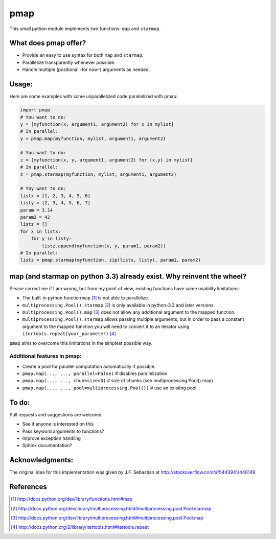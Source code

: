 pmap
====

This small python module implements two functions: ``map`` and
``starmap``.

What does pmap offer?
---------------------

-  Provide an easy to use syntax for both ``map`` and ``starmap``.
-  Parallelize transparently whenever possible.
-  Handle multiple (positional -for now-) arguments as needed.

Usage:
------

Here are some examples with some unparallelized code parallelized with
pmap:

.. code:: python


        import pmap
        # You want to do:
        y = [myfunction(x, argument1, argument2) for x in mylist]
        # In parallel:
        y = pmap.map(myfunction, mylist, argument1, argument2)

        # You want to do:
        z = [myfunction(x, y, argument1, argument2) for (x,y) in mylist]
        # In parallel:
        z = pmap.starmap(myfunction, mylist, argument1, argument2)

        # Yoy want to do:
        listx = [1, 2, 3, 4, 5, 6]
        listy = [2, 3, 4, 5, 6, 7]
        param = 3.14
        param2 = 42
        listz = []
        for x in listx:
            for y in listy:
                listz.append(myfunction(x, y, param1, param2))
        # In parallel:
        listz = pmap.starmap(myfunction, zip(listx, listy), param1, param2)

map (and starmap on python 3.3) already exist. Why reinvent the wheel?
----------------------------------------------------------------------

Please correct me if I am wrong, but from my point of view, existing
functions have some usability limitations:

-  The built-in python function ``map`` [#builtin-map]_
   is not able to parallelize.
-  ``multiprocessing.Pool().starmap`` [#multiproc-starmap]_
   is only available in python-3.3 and later versions.
-  ``multiprocessing.Pool().map`` [#multiproc-map]_
   does not allow any additional argument to the mapped function.
-  ``multiprocessing.Pool().starmap`` allows passing multiple arguments,
   but in order to pass a constant argument to the mapped function you
   will need to convert it to an iterator using
   ``itertools.repeat(your_parameter)`` [#itertools-repeat]_

``pmap`` aims to overcome this limitations in the simplest possible way.

Additional features in pmap:
~~~~~~~~~~~~~~~~~~~~~~~~~~~~

-  Create a pool for parallel computation automatically if possible.
-  ``pmap.map(..., ..., parallel=False)`` # disables parallelization
-  ``pmap.map(..., ..., chunksize=3)`` # size of chunks (see
   multiprocessing.Pool().map)
-  ``pmap.map(..., ..., pool=multiprocessing.Pool())`` # use an existing
   pool

To do:
------

Pull requests and suggestions are welcome.

-  See if anyone is interested on this
-  Pass keyword arguments to functions?
-  Improve exception handling
-  Sphinx documentation?

Acknowledgments:
----------------

The original idea for this implementation was given by J.F. Sebastian at
http://stackoverflow.com/a/5443941/446149


References
-----------

.. [#builtin-map] http://docs.python.org/dev/library/functions.html#map
.. [#multiproc-starmap] http://docs.python.org/dev/library/multiprocessing.html#multiprocessing.pool.Pool.starmap
.. [#multiproc-map] http://docs.python.org/dev/library/multiprocessing.html#multiprocessing.pool.Pool.map
.. [#itertools-repeat] http://docs.python.org/2/library/itertools.html#itertools.repeat

